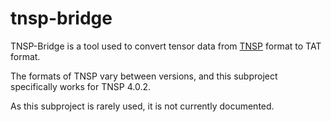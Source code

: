 #+OPTIONS: toc:nil

* tnsp-bridge

TNSP-Bridge is a tool used to convert tensor data from [[https://www.sciencedirect.com/science/article/pii/S001046551830078X][TNSP]] format to TAT format.

The formats of TNSP vary between versions, and this subproject specifically works for TNSP 4.0.2.

As this subproject is rarely used, it is not currently documented.
